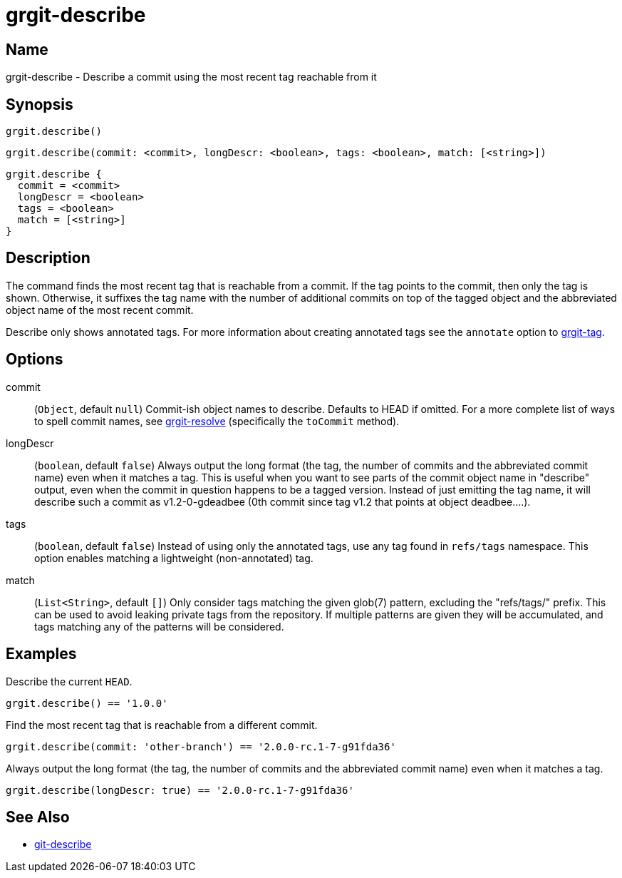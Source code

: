 = grgit-describe
:jbake-title: grgit-describe
:jbake-type: page
:jbake-status: published

== Name

grgit-describe - Describe a commit using the most recent tag reachable from it

== Synopsis

[source, groovy]
----
grgit.describe()
----

[source, groovy]
----
grgit.describe(commit: <commit>, longDescr: <boolean>, tags: <boolean>, match: [<string>])
----

[source, groovy]
----
grgit.describe {
  commit = <commit>
  longDescr = <boolean>
  tags = <boolean>
  match = [<string>]
}
----

== Description

The command finds the most recent tag that is reachable from a commit. If the tag points to the commit, then only the tag is shown. Otherwise, it suffixes the tag name with the number of additional commits on top of the tagged object and the abbreviated object name of the most recent commit.

Describe only shows annotated tags. For more information about creating annotated tags see the `annotate` option to link:grgit-tag.html[grgit-tag].

== Options

commit:: (`Object`, default `null`) Commit-ish object names to describe. Defaults to HEAD if omitted. For a more complete list of ways to spell commit names, see link:grgit-resolve.html[grgit-resolve] (specifically the `toCommit` method).
longDescr:: (`boolean`, default `false`) Always output the long format (the tag, the number of commits and the abbreviated commit name) even when it matches a tag. This is useful when you want to see parts of the commit object name in "describe" output, even when the commit in question happens to be a tagged version. Instead of just emitting the tag name, it will describe such a commit as v1.2-0-gdeadbee (0th commit since tag v1.2 that points at object deadbee…​.).
tags:: (`boolean`, default `false`) Instead of using only the annotated tags, use any tag found in `refs/tags` namespace. This option enables matching a lightweight (non-annotated) tag.
match:: (`List<String>`, default `[]`) Only consider tags matching the given glob(7) pattern, excluding the "refs/tags/" prefix. This can be used to avoid leaking private tags from the repository. If multiple patterns are given they will be accumulated, and tags matching any of the patterns will be considered.

== Examples

Describe the current `HEAD`.

[source, groovy]
----
grgit.describe() == '1.0.0'
----

Find the most recent tag that is reachable from a different commit.

[source, groovy]
----
grgit.describe(commit: 'other-branch') == '2.0.0-rc.1-7-g91fda36'
----

Always output the long format (the tag, the number of commits and the abbreviated commit name) even when it matches a tag.

[source, groovy]
----
grgit.describe(longDescr: true) == '2.0.0-rc.1-7-g91fda36'
----


== See Also

- link:https://git-scm.com/docs/git-describe[git-describe]
